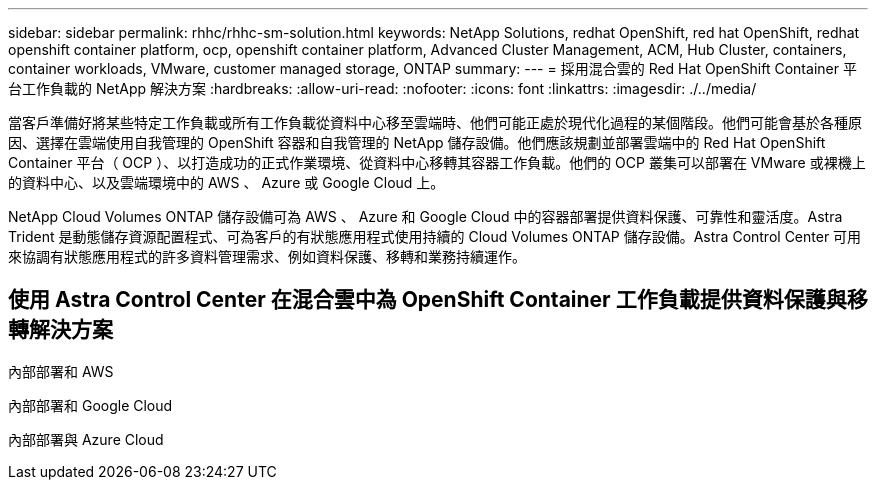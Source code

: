 ---
sidebar: sidebar 
permalink: rhhc/rhhc-sm-solution.html 
keywords: NetApp Solutions, redhat OpenShift, red hat OpenShift, redhat openshift container platform, ocp, openshift container platform, Advanced Cluster Management, ACM, Hub Cluster, containers, container workloads, VMware, customer managed storage, ONTAP 
summary:  
---
= 採用混合雲的 Red Hat OpenShift Container 平台工作負載的 NetApp 解決方案
:hardbreaks:
:allow-uri-read: 
:nofooter: 
:icons: font
:linkattrs: 
:imagesdir: ./../media/


[role="lead"]
當客戶準備好將某些特定工作負載或所有工作負載從資料中心移至雲端時、他們可能正處於現代化過程的某個階段。他們可能會基於各種原因、選擇在雲端使用自我管理的 OpenShift 容器和自我管理的 NetApp 儲存設備。他們應該規劃並部署雲端中的 Red Hat OpenShift Container 平台（ OCP ）、以打造成功的正式作業環境、從資料中心移轉其容器工作負載。他們的 OCP 叢集可以部署在 VMware 或裸機上的資料中心、以及雲端環境中的 AWS 、 Azure 或 Google Cloud 上。

NetApp Cloud Volumes ONTAP 儲存設備可為 AWS 、 Azure 和 Google Cloud 中的容器部署提供資料保護、可靠性和靈活度。Astra Trident 是動態儲存資源配置程式、可為客戶的有狀態應用程式使用持續的 Cloud Volumes ONTAP 儲存設備。Astra Control Center 可用來協調有狀態應用程式的許多資料管理需求、例如資料保護、移轉和業務持續運作。



== 使用 Astra Control Center 在混合雲中為 OpenShift Container 工作負載提供資料保護與移轉解決方案

內部部署和 AWS
image:rhhc-self-managed-aws.png[""]

內部部署和 Google Cloud
image:rhhc-self-managed-gcp.png[""]

內部部署與 Azure Cloud
image:rhhc-self-managed-azure.png[""]
